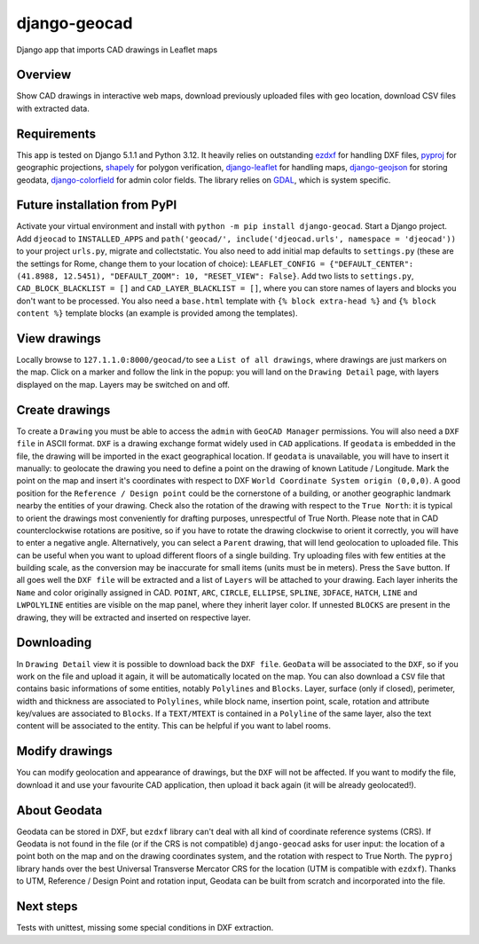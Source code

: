 django-geocad
=============

Django app that imports CAD drawings in Leaflet maps

Overview
--------

Show CAD drawings in interactive web maps, download previously uploaded
files with geo location, download CSV files with extracted data.

Requirements
------------

This app is tested on Django 5.1.1 and Python 3.12. It heavily relies on
outstanding `ezdxf <https://ezdxf.mozman.at/>`__ for handling DXF files,
`pyproj <https://pyproj4.github.io/pyproj/stable/>`__ for geographic
projections,
`shapely <https://shapely.readthedocs.io/en/stable/manual.html>`__ for
polygon verification,
`django-leaflet <https://django-leaflet.readthedocs.io/en/latest/>`__
for handling maps,
`django-geojson <https://django-geojson.readthedocs.io/en/latest/>`__
for storing geodata,
`django-colorfield <https://github.com/fabiocaccamo/django-colorfield>`__
for admin color fields. The library relies on
`GDAL <https://gdal.org>`__, which is system specific.

Future installation from PyPI
-----------------------------

Activate your virtual environment and install with
``python -m pip install django-geocad``. Start a Django project. Add
``djeocad`` to ``INSTALLED_APPS`` and
``path('geocad/', include('djeocad.urls', namespace = 'djeocad'))`` to
your project ``urls.py``, migrate and collectstatic. You also need to
add initial map defaults to ``settings.py`` (these are the settings for
Rome, change them to your location of choice):
``LEAFLET_CONFIG = {"DEFAULT_CENTER": (41.8988, 12.5451), "DEFAULT_ZOOM": 10, "RESET_VIEW": False}``.
Add two lists to ``settings.py``, ``CAD_BLOCK_BLACKLIST = []`` and
``CAD_LAYER_BLACKLIST = []``, where you can store names of layers and
blocks you don't want to be processed. You also need a ``base.html``
template with ``{% block extra-head %}`` and ``{% block content %}``
template blocks (an example is provided among the templates).

View drawings
-------------

Locally browse to ``127.1.1.0:8000/geocad/``\ to see a
``List of all drawings``, where drawings are just markers on the map.
Click on a marker and follow the link in the popup: you will land on the
``Drawing Detail`` page, with layers displayed on the map. Layers may be
switched on and off.

Create drawings
---------------

To create a ``Drawing`` you must be able to access the ``admin`` with
``GeoCAD Manager`` permissions. You will also need a ``DXF file`` in
ASCII format. ``DXF`` is a drawing exchange format widely used in
``CAD`` applications. If ``geodata`` is embedded in the file, the
drawing will be imported in the exact geographical location. If
``geodata`` is unavailable, you will have to insert it manually: to
geolocate the drawing you need to define a point on the drawing of known
Latitude / Longitude. Mark the point on the map and insert it's
coordinates with respect to DXF
``World Coordinate System origin (0,0,0)``. A good position for the
``Reference / Design point`` could be the cornerstone of a building, or
another geographic landmark nearby the entities of your drawing. Check
also the rotation of the drawing with respect to the ``True North``: it
is typical to orient the drawings most conveniently for drafting
purposes, unrespectful of True North. Please note that in CAD
counterclockwise rotations are positive, so if you have to rotate the
drawing clockwise to orient it correctly, you will have to enter a
negative angle. Alternatively, you can select a ``Parent`` drawing, that
will lend geolocation to uploaded file. This can be useful when you want
to upload different floors of a single building. Try uploading files
with few entities at the building scale, as the conversion may be
inaccurate for small items (units must be in meters). Press the ``Save``
button. If all goes well the ``DXF file`` will be extracted and a list
of ``Layers`` will be attached to your drawing. Each layer inherits the
``Name`` and color originally assigned in CAD. ``POINT``, ``ARC``,
``CIRCLE``, ``ELLIPSE``, ``SPLINE``, ``3DFACE``, ``HATCH``, ``LINE`` and
``LWPOLYLINE`` entities are visible on the map panel, where they inherit
layer color. If unnested ``BLOCKS`` are present in the drawing, they
will be extracted and inserted on respective layer.

Downloading
-----------

In ``Drawing Detail`` view it is possible to download back the
``DXF file``. ``GeoData`` will be associated to the ``DXF``, so if you
work on the file and upload it again, it will be automatically located
on the map. You can also download a ``CSV`` file that contains basic
informations of some entities, notably ``Polylines`` and ``Blocks``.
Layer, surface (only if closed), perimeter, width and thickness are
associated to ``Polylines``, while block name, insertion point, scale,
rotation and attribute key/values are associated to ``Blocks``. If a
``TEXT/MTEXT`` is contained in a ``Polyline`` of the same layer, also
the text content will be associated to the entity. This can be helpful
if you want to label rooms.

Modify drawings
---------------

You can modify geolocation and appearance of drawings, but the ``DXF``
will not be affected. If you want to modify the file, download it and
use your favourite CAD application, then upload it back again (it will
be already geolocated!).

About Geodata
-------------

Geodata can be stored in DXF, but ``ezdxf`` library can't deal with all
kind of coordinate reference systems (CRS). If Geodata is not found in
the file (or if the CRS is not compatible) ``django-geocad`` asks for
user input: the location of a point both on the map and on the drawing
coordinates system, and the rotation with respect to True North. The
``pyproj`` library hands over the best Universal Transverse Mercator CRS
for the location (UTM is compatible with ``ezdxf``). Thanks to UTM,
Reference / Design Point and rotation input, Geodata can be built from
scratch and incorporated into the file.

Next steps
----------

Tests with unittest, missing some special conditions in DXF extraction.
